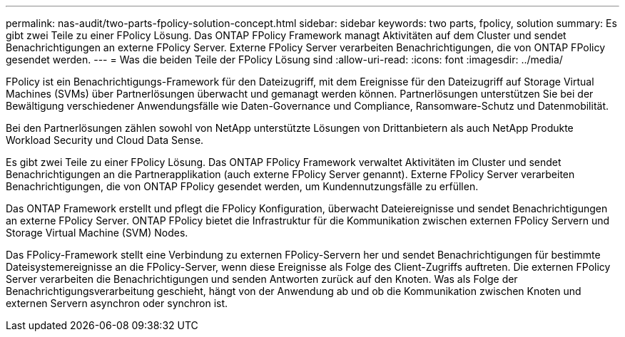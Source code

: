 ---
permalink: nas-audit/two-parts-fpolicy-solution-concept.html 
sidebar: sidebar 
keywords: two parts, fpolicy, solution 
summary: Es gibt zwei Teile zu einer FPolicy Lösung. Das ONTAP FPolicy Framework managt Aktivitäten auf dem Cluster und sendet Benachrichtigungen an externe FPolicy Server. Externe FPolicy Server verarbeiten Benachrichtigungen, die von ONTAP FPolicy gesendet werden. 
---
= Was die beiden Teile der FPolicy Lösung sind
:allow-uri-read: 
:icons: font
:imagesdir: ../media/


[role="lead"]
FPolicy ist ein Benachrichtigungs-Framework für den Dateizugriff, mit dem Ereignisse für den Dateizugriff auf Storage Virtual Machines (SVMs) über Partnerlösungen überwacht und gemanagt werden können. Partnerlösungen unterstützen Sie bei der Bewältigung verschiedener Anwendungsfälle wie Daten-Governance und Compliance, Ransomware-Schutz und Datenmobilität.

Bei den Partnerlösungen zählen sowohl von NetApp unterstützte Lösungen von Drittanbietern als auch NetApp Produkte Workload Security und Cloud Data Sense.

Es gibt zwei Teile zu einer FPolicy Lösung. Das ONTAP FPolicy Framework verwaltet Aktivitäten im Cluster und sendet Benachrichtigungen an die Partnerapplikation (auch externe FPolicy Server genannt). Externe FPolicy Server verarbeiten Benachrichtigungen, die von ONTAP FPolicy gesendet werden, um Kundennutzungsfälle zu erfüllen.

Das ONTAP Framework erstellt und pflegt die FPolicy Konfiguration, überwacht Dateiereignisse und sendet Benachrichtigungen an externe FPolicy Server. ONTAP FPolicy bietet die Infrastruktur für die Kommunikation zwischen externen FPolicy Servern und Storage Virtual Machine (SVM) Nodes.

Das FPolicy-Framework stellt eine Verbindung zu externen FPolicy-Servern her und sendet Benachrichtigungen für bestimmte Dateisystemereignisse an die FPolicy-Server, wenn diese Ereignisse als Folge des Client-Zugriffs auftreten. Die externen FPolicy Server verarbeiten die Benachrichtigungen und senden Antworten zurück auf den Knoten. Was als Folge der Benachrichtigungsverarbeitung geschieht, hängt von der Anwendung ab und ob die Kommunikation zwischen Knoten und externen Servern asynchron oder synchron ist.
